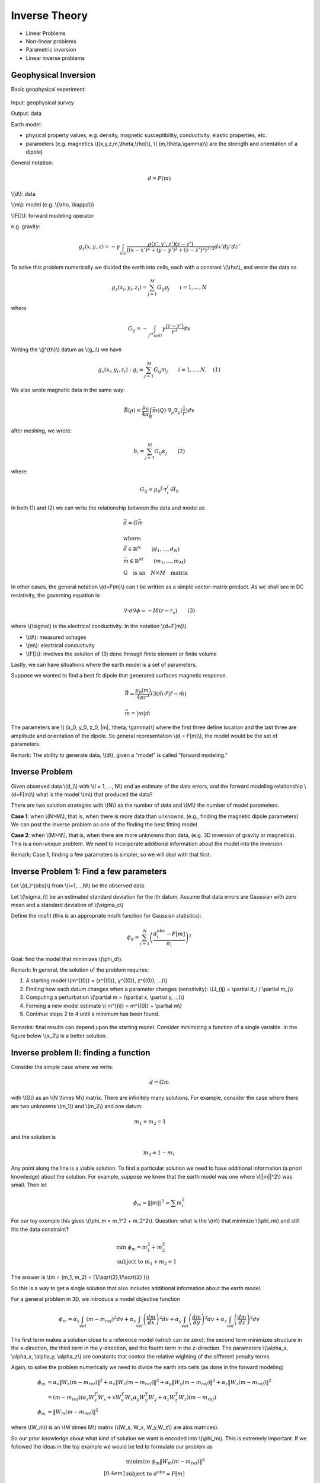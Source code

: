 .. _inversion_basics:

Inverse Theory
**************

- Linear Problems
- Non-linear problems
- Parametric inversion
- Linear inverse problems

Geophysical Inversion
=====================

Basic geophysical experiment:


.. figure:: ./images/basic_gephys_expt.jpg
    :align: center

Input: geophysical survey

Output: data

Earth model: 

- physical property values, e.g. density, magnetic susceptibility, conductivity, elastic properties, etc. 
- parameters (e.g. magnetics \\((x,y,z,m,\\theta,\\rho)\\), \\( (m,\\theta,\\gamma)\\) are the strength and orientation of a dipole)    

General notation: 

.. math::
		d = F(m)

\\(d\\): data

\\(m\\): model (e.g. \\(\\rho, \\kappa\\))

\\(F[]\\): forward modeling operator

e.g. gravity:

.. math::
		g_z(x,y,z) = -\gamma \int_{vol} \frac{\rho(x',y',z')(z-z')}{( (x-x')^2+(y-y')^2 + (z-z')^2)^{3/2}} dx' dy' dz'

To solve this problem numerically we divided the earth into cells, each with a constant \\(\\rho\\), and wrote the data as

.. math::
		g_z(x_i, y_i, z_i) = \sum_{j=1}^M G_{ij} \rho_j \qquad i=1,...,N

where 

.. math::
		G_{ij} = - \int_{j^{th} cell} \gamma \frac{(z-z')}{r^3} dv

Writing the \\(j^{th}\\) datum as \\(g_i\\) we have

.. math::
		g_z(x_i, y_i, z_i): g_i = \sum_{j=1}^M G_{ij} m_j \qquad 	i=1,...,N, \quad (1)

We also wrote magnetic data in the same way:

.. math:: 
		\vec{B}(\rho) = \frac{\mu_0}{4 \pi} \int_{R} \vec{m}(Q) \cdot \nabla_{\rho} \nabla_{\rho}(\frac{1}{r}) dv		

after meshing, we wrote:

.. math::
		b_i = \sum_{j=1}^M G_{ij} \kappa_j \qquad (2)		

where:

.. math::	
		G_{ij} = \mu_0 \hat{l} \cdot \tau_i^j \cdot \hat{H_0}

In both (1) and (2) we can write the relationship between the data and model as

.. math::
	&	\vec{d} = G \vec{m} \\ \\
	&   \text{where:} \\
	&	\vec{d} \in \mathbb{R}^N \qquad (d_1, ..., d_N) \\
	&	\vec{m} \in \mathbb{R}^M \qquad (m_1, ..., m_M) \\
	&	G \quad \text{is an} \quad N \times M \quad \text{matrix}

In other cases, the general notation \\(d=F(m)\\) can
t be written as a simple vector-matrix product. As we shall see in DC resistivity, the governing equation is:

.. math::
		\nabla \cdot \sigma \nabla \phi = - I \delta(r-r_s) \qquad (3)

where \\(\\sigma\\) is the electrical conductivity. In the notation \\(d=F[m]\\)		

- \\(d\\): measured voltages
- \\(m\\): electrical conductivity
- \\(F[]\\): involves the solution of (3) done through finite element or finite volume

Lastly, we can have situations where the earth model is a set of parameters.


.. figure:: ./images/cube.jpg
    :align: right

Suppose we wanted to find a best fit dipole that generated surfaces magnetic response.

.. math::
		& \vec{B} = \frac{\mu_0 (m)}{4 \pi r^3} (3 (\hat{m} \cdot \hat{r}) \hat{r} - \hat{m}) \\ \\
		& \vec{m} = |m| \hat{m}

The parameters are \\( (x_0, y_0, z_0, \|m\|, \\theta, \\gamma)\\) where the first three define location and the last three are amplitude and orientation of the dipole.	So general representation \\(d = F[m]\\), the model would be the set of parameters.

Remark: The ability to generate data, \\(d\\), given a "model" is called "forward modeling."

Inverse Problem
===============

Given observed data \\(d_i\\) with \\(i = 1, ..., N\\) and an estimate of the data errors, and the forward modeling relationship \\(d=F[m]\\) what is the model \\(m\\) that produced the data?

There are two solution strategies with \\(N\\) as the number of data and \\(M\\) the number of model parameters.

**Case 1**: when \\(N>M\\), that is, when there is more data than unknowns, (e.g., finding the magnetic dipole parameters) We can post the inverse problem as one of the finding the best fitting model

**Case 2**: when \\(M>N\\), that is, when there are more unknowns than data, (e.g. 3D inversion of gravity or magnetics). This is a non-unique problem. We need to incorporate additional information about the model into the inversion. 

Remark: Case 1, finding a few parameters is simpler, so we will deal with that first. 


Inverse Problem 1: Find a few parameters
========================================

Let \\(d_i^{obs}\\) from \\(i=1,...,N\\) be the observed data. 

Let \\(\\sigma_i\\) be an estimated standard deviation for the ith datum. Assume that data errors are Gaussian with zero mean and a standard deviation of \\(\\sigma_c\\)

Define the misfit (this is an appropriate misfit function for Gaussian statistics):

.. math::
		\phi_d = \sum_{i=1}^N \left(  \frac{d_i^{obs} - F[m]}{\sigma_i} \right)^2

Goal: find the model that minimizes \\(\\phi_d\\).

Remark: In general, the solution of the problem requires:

#. A starting model \\(\m^{(0)} = (x^{(0)}, y^{(0)}, z^{(0)}, ...)\\)

#. Finding how each datum changes when a parameter changes (sensitivity): \\(J_{ij} = \\partial d_i /  \\partial m_j\\)

#. Computing a perturbation \\(\\partial m = (\\partial x, \\partial y, ...)\\)

#. Forming a new model estimate \\( m^{(i)} = m^{(0)} + \\partial m\\)

#. Continue steps 2 to 4 until a minimum has been found. 


.. figure:: ./images/phi_d_min.jpg
    :align: center

Remarks: final results can depend upon the starting model. Consider minimizing a function of a single variable. In the figure below \\(x_2\\) is a better solution. 

.. figure:: ./images/sing_var_min.jpg
    :align: center


Inverse problem II: finding a function
======================================

Consider the simple case where we write:

.. math::
		d = Gm 

with \\(G\\) as an \\(N \\times M\\) matrix. There are infinitely many solutions. For example, consider the case where there are two unknowns \\(m_1\\) and \\(m_2\\) and one datum:

.. figure:: ./images/line.jpg 		
    :align: right

.. math::
 		m_1 + m_2 = 1 		

and the solution is

.. math::
		m_2 = 1 - m_1

Any point along the line is a viable solution. To find a particular solution we need to have additional information (a priori knowledge) about the solution. For example, suppose we knew that the earth model was one where \\(\||m\||^2\\) was small. Then let 

.. math::
		\phi_m = \||m\||^2 = \sum m_i^2	


For our toy example this gives \\(\\phi_m = m_1^2 + m_2^2\\). Question: what is the \\(m\\) that minimize \\(\\phi_m\\) and still fits the data constraint? 

.. figure:: ./images/toy_solution.jpg 		
    :align: right

.. math::
		& \text{min } \phi_m = m_1^2 + m_2^2 \\
		& \text{subject to } m_1 + m_2 = 1

The answer is \\(m = (m_1, m_2) = (1/\\sqrt{2},1/\\sqrt{2} )\\)

So this is a way to get a single solution that also includes additional information about the earth model. 

For a general problem in 3D, we introduce a model objective function 

.. math::
		\phi_m = \alpha_s \int_{vol} (m-m_{ref})^2 dv + \alpha_x \int_{vol} \left(\frac{dm}{dx} \right)^2 dv + \alpha_y \int_{vol} \left(\frac{dm}{dy} \right)^2 dv + \alpha_z \int_{vol} \left(\frac{dm}{dz} \right)^2 dv

The first term makes a solution close to a reference model (which can be zero); the second term minimizes structure in the x-direction, the third term in the y-direction, and the fourth term in the z-direction. The parameters \\(\\alpha_s, \\alpha_x, \\alpha_y, \\alpha_z\\) are constants that control the relative wighting of the different penalty terms. 

Again, to solve the problem numerically we need to divide the earth into cells (as done in the forward modeling)

.. math::
	 \phi_m & = \alpha_s \|W_s (m-m_{ref}) \|^2 + \alpha_x \|W_x (m-m_{ref}) \|^2  + \alpha_y \|W_y (m-m_{ref}) \|^2 +\alpha_z \|W_z (m-m_{ref}) \|^2  \\
	& = (m-m_{ref}) \left( \alpha_s W_s^T W_s  + x W_x^T W_x \alpha_y W_y^T W_y + \alpha_z W_z^T W_z \right) (m-m_{ref}) \\
	 \phi_m & = \|W_m(m-m_{ref})\|^2

where \\(W_m\\) is an \\(M \\times M\\) matrix (\\(W_s, W_x, W_y,W_z\\)	are alos matrices). 

So our prior knowledge about what kind of solution we want is encoded into \\(\\phi_m\\). This is extremely important. If we followed the ideas in the toy example we would be led to formulate our problem as

.. math::
		& \text{minimize } \phi_m \|W_m(m-m_{ref})\|^2 \\[0.4em]
		& \text{subject to } d^{obs} = F[m]

But the observation \\(d^{obs}\\) have errors. We don't want to find a solution that fits the inaccurate data exactly (then we would be guaranteed to have the wrong model). Rather, we define the misfit as

.. math::
		\phi_d = \sum \left( \frac{d_i^{obs} - F[m]}{\sigma_i}\right)^2

If the data are contaminated with Gaussian error then, if are at the solution \\(m\\), 		

.. figure:: ./images/obs_pred.jpg	
    :align: right

Solve the inverse problem by 

.. math::
		\text{minimize } \phi = \phi_d + \beta \phi_m

where \\(\\beta \\in [0,\\infty)\\) is a regularization parameter. As \\(\\beta\\) changes from zero to infinity		

.. figure:: ./images/phi_d_phi_m.jpg	
    :align: center

As \\(\\beta \\rightarrow 0\\), min \\(\\phi = \\phi_d \\rightarrow\\) small misfit (\\(\\phi_d\\)), large model norm (\\(\\phi_m\\)).

As \\(\\beta \\rightarrow \\infty\\), min \\(\\phi = \\phi_m \\rightarrow\\) small model norm (\\(\\phi_m=0\\)), large misfit (\\(\\phi_d\\)).

Putting these together yields the Tikhonov curve

.. figure:: ./images/tikhonov.jpg	
    :align: center

When we minimize \\(\\phi = \\phi_d + \\beta \\phi_m\\) every value of \\(\\beta\\) gives a difference solution. We can experiment and find that value of \\(\\beta\\) for which the misfit is equal to some desired target level \\(\\phi_d^*\\).